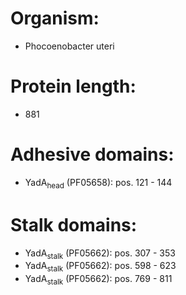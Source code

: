 * Organism:
- Phocoenobacter uteri
* Protein length:
- 881
* Adhesive domains:
- YadA_head (PF05658): pos. 121 - 144
* Stalk domains:
- YadA_stalk (PF05662): pos. 307 - 353
- YadA_stalk (PF05662): pos. 598 - 623
- YadA_stalk (PF05662): pos. 769 - 811

